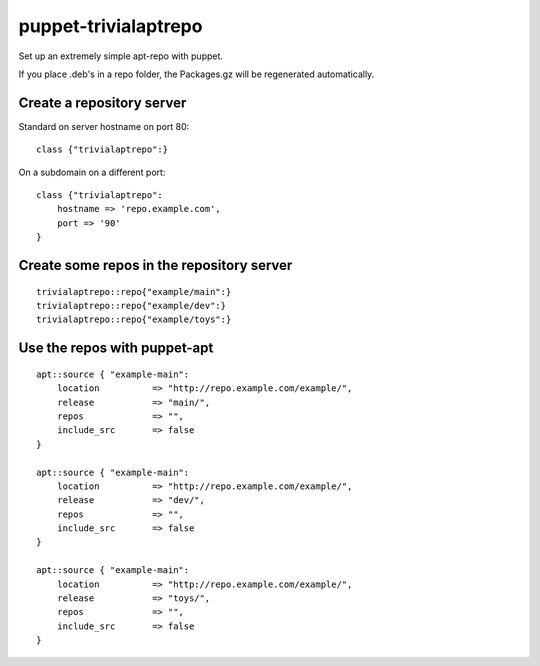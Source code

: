 puppet-trivialaptrepo
=====================

Set up an extremely simple apt-repo with puppet.

If you place .deb's in a repo folder, the Packages.gz
will be regenerated automatically.

Create a repository server
--------------------------

Standard on server hostname on port 80::

    class {"trivialaptrepo":}

On a subdomain on a different port::

    class {"trivialaptrepo":
        hostname => 'repo.example.com',
        port => '90'
    }


Create some repos in the repository server
------------------------------------------

::

    trivialaptrepo::repo{"example/main":}
    trivialaptrepo::repo{"example/dev":}
    trivialaptrepo::repo{"example/toys":}


Use the repos with puppet-apt
-----------------------------

::

    apt::source { "example-main":
        location          => "http://repo.example.com/example/",
        release           => "main/",
        repos             => "",
        include_src       => false
    }

    apt::source { "example-main":
        location          => "http://repo.example.com/example/",
        release           => "dev/",
        repos             => "",
        include_src       => false
    }

    apt::source { "example-main":
        location          => "http://repo.example.com/example/",
        release           => "toys/",
        repos             => "",
        include_src       => false
    }
